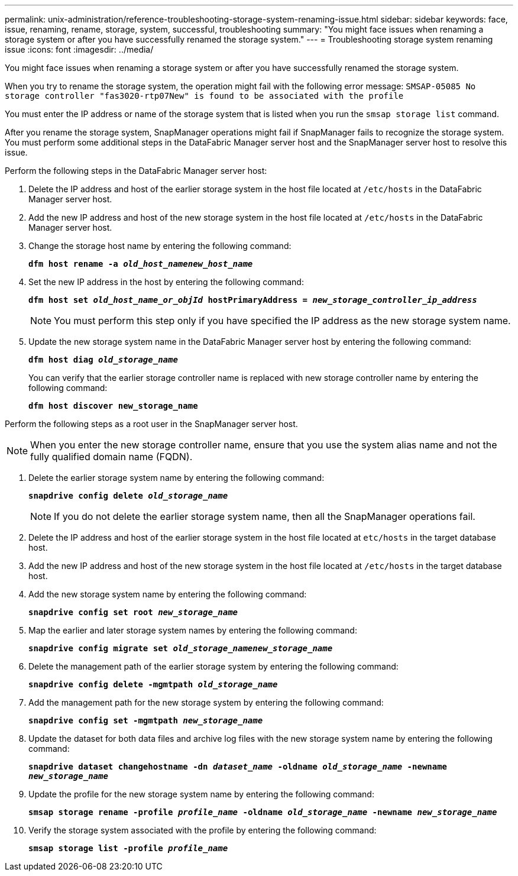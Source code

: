 ---
permalink: unix-administration/reference-troubleshooting-storage-system-renaming-issue.html
sidebar: sidebar
keywords: face, issue, renaming, rename, storage, system, successful, troubleshooting
summary: "You might face issues when renaming a storage system or after you have successfully renamed the storage system."
---
= Troubleshooting storage system renaming issue
:icons: font
:imagesdir: ../media/

[.lead]
You might face issues when renaming a storage system or after you have successfully renamed the storage system.

When you try to rename the storage system, the operation might fail with the following error message: `SMSAP-05085 No storage controller "fas3020-rtp07New" is found to be associated with the profile`

You must enter the IP address or name of the storage system that is listed when you run the `smsap storage list` command.

After you rename the storage system, SnapManager operations might fail if SnapManager fails to recognize the storage system. You must perform some additional steps in the DataFabric Manager server host and the SnapManager server host to resolve this issue.

Perform the following steps in the DataFabric Manager server host:

. Delete the IP address and host of the earlier storage system in the host file located at ``/etc/hosts`` in the DataFabric Manager server host.
. Add the new IP address and host of the new storage system in the host file located at ``/etc/hosts`` in the DataFabric Manager server host.
. Change the storage host name by entering the following command:
+
`*dfm host rename -a _old_host_namenew_host_name_*`
. Set the new IP address in the host by entering the following command:
+
`*dfm host set _old_host_name_or_objId_ hostPrimaryAddress = _new_storage_controller_ip_address_*`
+
NOTE: You must perform this step only if you have specified the IP address as the new storage system name.

. Update the new storage system name in the DataFabric Manager server host by entering the following command:
+
`*dfm host diag _old_storage_name_*`
+
You can verify that the earlier storage controller name is replaced with new storage controller name by entering the following command:
+
`*dfm host discover new_storage_name*`

Perform the following steps as a root user in the SnapManager server host.

NOTE: When you enter the new storage controller name, ensure that you use the system alias name and not the fully qualified domain name (FQDN).

. Delete the earlier storage system name by entering the following command:
+
`*snapdrive config delete _old_storage_name_*`
+
NOTE: If you do not delete the earlier storage system name, then all the SnapManager operations fail.

. Delete the IP address and host of the earlier storage system in the host file located at `etc/hosts` in the target database host.
. Add the new IP address and host of the new storage system in the host file located at ``/etc/hosts`` in the target database host.
. Add the new storage system name by entering the following command:
+
`*snapdrive config set root _new_storage_name_*`
. Map the earlier and later storage system names by entering the following command:
+
`*snapdrive config migrate set _old_storage_namenew_storage_name_*`
. Delete the management path of the earlier storage system by entering the following command:
+
``*snapdrive config delete -mgmtpath _old_storage_name_*``
. Add the management path for the new storage system by entering the following command:
+
`*snapdrive config set -mgmtpath _new_storage_name_*`
. Update the dataset for both data files and archive log files with the new storage system name by entering the following command:
+
`*snapdrive dataset changehostname -dn _dataset_name_ -oldname _old_storage_name_ -newname _new_storage_name_*`
. Update the profile for the new storage system name by entering the following command:
+
`*smsap storage rename -profile _profile_name_ -oldname _old_storage_name_ -newname _new_storage_name_*`
. Verify the storage system associated with the profile by entering the following command:
+
`*smsap storage list -profile _profile_name_*`
